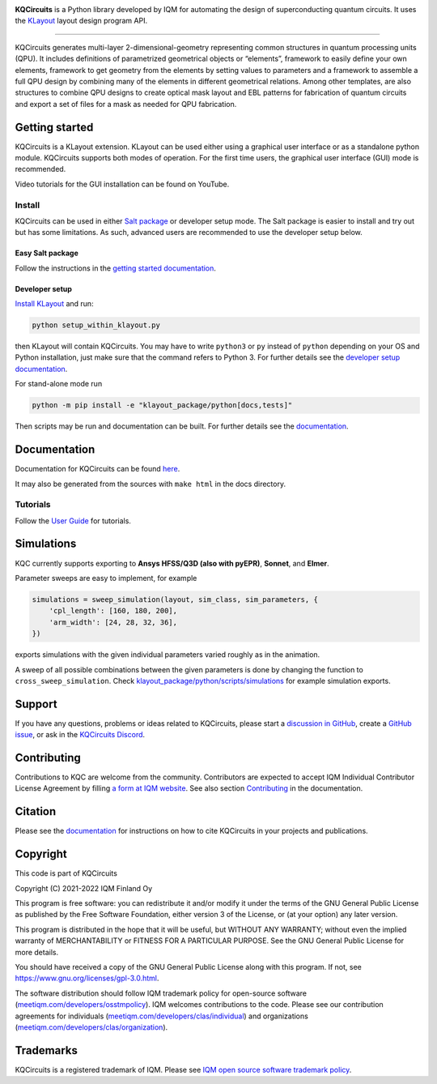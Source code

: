 .. image:: /docs/images/logo-small.png
   :target: https://github.com/iqm-finland/KQCircuits
   :alt: KQCircuits
   :width: 300
   :align: center

**KQCircuits** is a Python library developed by IQM for automating the design of
superconducting quantum circuits. It uses the `KLayout <https://klayout.de>`__ layout design program
API.

.. image:: https://github.com/iqm-finland/KQCircuits/actions/workflows/ci.yaml/badge.svg
   :target: https://github.com/iqm-finland/KQCircuits/actions/workflows/ci.yaml
   :alt: Continuous Integration

.. image:: https://zenodo.org/badge/DOI/10.5281/zenodo.4944796.svg
   :target: https://doi.org/10.5281/zenodo.4944796
   :alt: DOI

.. image:: https://img.shields.io/badge/License-GPLv3-blue.svg
   :target: https://github.com/iqm-finland/kqcircuits/blob/master/LICENSE
   :alt: License

.. image:: https://img.shields.io/github/v/tag/iqm-finland/KQCircuits?label=version&sort=semver
   :target: https://github.com/iqm-finland/KQCircuits/releases/
   :alt: Latest version

.. image:: https://img.shields.io/discord/1054371222420471818?label=Discord&color=7289da&logo=discord&logoColor=white
   :target: https://discord.gg/4wP8WAeWuJ
   :alt: Official Discord

.. image:: https://img.shields.io/badge/click-for%20documentation%20%F0%9F%93%92-lightgrey
   :target: https://iqm-finland.github.io/KQCircuits/index.html
   :alt: Click for documentation



----

KQCircuits generates multi-layer 2-dimensional-geometry representing common structures in quantum
processing units (QPU). It includes definitions of parametrized geometrical objects or “elements”,
framework to easily define your own elements, framework to get geometry from the elements by setting
values to parameters and a framework to assemble a full QPU design by combining many of the elements
in different geometrical relations. Among other templates, are also structures to combine QPU
designs to create optical mask layout and EBL patterns for fabrication of quantum circuits and
export a set of files for a mask as needed for QPU fabrication.

.. image:: /docs/images/readme/design_flow.svg
   :alt: QPU design workflow
   :width: 700



.. image:: /docs/images/readme/single_xmons_chip_3.png
   :alt: Example layout

Getting started
---------------

KQCircuits is a KLayout extension. KLayout can be used either using a graphical user interface or as
a standalone python module. KQCircuits supports both modes of operation. For the first time users,
the graphical user interface (GUI) mode is recommended.

Video tutorials for the GUI installation can be found on YouTube.

.. raw:: html

   <div style="overflow:auto;">
     <table style="">
       <tr>
         <th>
           Windows
         </th>
         <th>
           Ubuntu
         </th>
         <th>
           MacOS
         </th>
       </tr>
       <tr>
         <th>
           <a href="https://youtu.be/9ra_5s2i3eU">
             <img src="https://img.youtube.com/vi/9ra_5s2i3eU/mqdefault.jpg" width=300 alt="KQCircuits Getting Started (Windows)">
           </a>
         </th>
         <th>
           <a href="https://youtu.be/ml773WtfnT0">
             <img src="https://img.youtube.com/vi/ml773WtfnT0/mqdefault.jpg" width=300 alt="KQCircuits Getting Started (Ubuntu)">
           </a>
         </th>
         <th>
           <a href="https://youtu.be/lt5ThOQ-caU">
             <img src="https://img.youtube.com/vi/lt5ThOQ-caU/mqdefault.jpg" width=300 alt="KQCircuits Getting Started (MacOS)">
           </a>
         </th>
       </tr>
     </table>
   </div>


Install
^^^^^^^

KQCircuits can be used in either `Salt package <https://sami.klayout.org/>`__ or developer setup mode.
The Salt package is easier to install and try out but has some limitations.
As such, advanced users are recommended to use the developer setup below.

Easy Salt package
"""""""""""""""""

Follow the instructions in the `getting started documentation <https://iqm-finland.github.io/KQCircuits/start/installation.html>`__.

Developer setup
"""""""""""""""

`Install KLayout <https://www.klayout.de/build.html>`__ and run:

.. code-block:: console

   python setup_within_klayout.py

then KLayout will contain KQCircuits.
You may have to write ``python3`` or ``py`` instead of ``python`` depending on your OS and Python installation,
just make sure that the command refers to Python 3. For further details see the `developer setup
documentation <https://iqm-finland.github.io/KQCircuits/developer/setup.html>`__.

For stand-alone mode run

.. code-block:: console

   python -m pip install -e "klayout_package/python[docs,tests]"

Then scripts may be run and documentation can be built. For further details see the `documentation
<https://iqm-finland.github.io/KQCircuits/developer/setup.html>`__.

Documentation
-------------

Documentation for KQCircuits can be found `here <https://iqm-finland.github.io/KQCircuits/>`__.

It may also be generated from the sources with ``make html`` in the docs directory.

Tutorials
^^^^^^^^^

Follow the `User Guide <https://iqm-finland.github.io/KQCircuits/user_guide/index.html>`__ for tutorials.

.. image:: /docs/images/gui_workflows/converting_gui_elements_to_code.gif
   :target: https://iqm-finland.github.io/KQCircuits/user_guide/gui_features.html#converting-elements-placed-in-gui-into-code
   :alt: Example of GUI elements
   :width: 600

Simulations
-----------

.. image:: /docs/images/readme/xmon_animation.gif
   :alt: Animation of simulations
   :width: 350

KQC currently supports exporting to **Ansys HFSS/Q3D (also with pyEPR)**, **Sonnet**, and **Elmer**.

Parameter sweeps are easy to implement, for example

.. code-block:: python

   simulations = sweep_simulation(layout, sim_class, sim_parameters, {
       'cpl_length': [160, 180, 200],
       'arm_width': [24, 28, 32, 36],
   })

exports simulations with the given individual parameters varied roughly as in the animation.

A sweep of all possible combinations between the given parameters is done by changing the function to
``cross_sweep_simulation``.
Check `klayout_package/python/scripts/simulations <https://github.com/iqm-finland/KQCircuits/tree/main/klayout_package/python/scripts/simulations>`__
for example simulation exports.

Support
-------

If you have any questions, problems or ideas related to KQCircuits, please start
a
`discussion in GitHub <https://github.com/iqm-finland/KQCircuits/discussions>`__, create a `GitHub issue <https://github.com/iqm-finland/KQCircuits/issues>`__, or ask in the `KQCircuits Discord <https://discord.gg/4wP8WAeWuJ>`__.

Contributing
------------

Contributions to KQC are welcome from the community. Contributors are expected to accept IQM
Individual Contributor License Agreement by filling `a form at IQM website
<https://meetiqm.com/developers/clas>`__. See also section `Contributing
<https://iqm-finland.github.io/KQCircuits/contributing.html>`__ in the
documentation.

Citation
--------
Please see the
`documentation <https://iqm-finland.github.io/KQCircuits/citing.html>`__
for instructions on how to cite KQCircuits in your projects and publications.

Copyright
---------

This code is part of KQCircuits

Copyright (C) 2021-2022 IQM Finland Oy

This program is free software: you can redistribute it and/or modify it under the terms of the GNU General Public
License as published by the Free Software Foundation, either version 3 of the License, or (at your option) any later
version.

This program is distributed in the hope that it will be useful, but WITHOUT ANY WARRANTY; without even the implied
warranty of MERCHANTABILITY or FITNESS FOR A PARTICULAR PURPOSE. See the GNU General Public License for more details.

You should have received a copy of the GNU General Public License along with this program. If not, see
https://www.gnu.org/licenses/gpl-3.0.html.

The software distribution should follow IQM trademark policy for open-source software
(`meetiqm.com/developers/osstmpolicy <https://meetiqm.com/developers/osstmpolicy/>`__).
IQM welcomes contributions to the code. Please see our contribution agreements for individuals
(`meetiqm.com/developers/clas/individual <https://meetiqm.com/developers/clas/individual/>`__)
and organizations (`meetiqm.com/developers/clas/organization <https://meetiqm.com/developers/clas/organization/>`__).

Trademarks
----------

KQCircuits is a registered trademark of IQM. Please see
`IQM open source software trademark policy <https://meetiqm.com/developers/osstmpolicy>`__.

